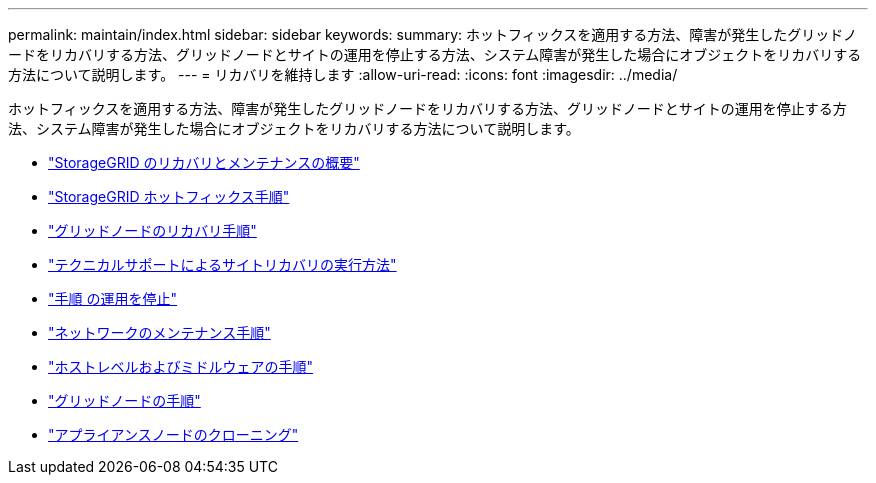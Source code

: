 ---
permalink: maintain/index.html 
sidebar: sidebar 
keywords:  
summary: ホットフィックスを適用する方法、障害が発生したグリッドノードをリカバリする方法、グリッドノードとサイトの運用を停止する方法、システム障害が発生した場合にオブジェクトをリカバリする方法について説明します。 
---
= リカバリを維持します
:allow-uri-read: 
:icons: font
:imagesdir: ../media/


[role="lead"]
ホットフィックスを適用する方法、障害が発生したグリッドノードをリカバリする方法、グリッドノードとサイトの運用を停止する方法、システム障害が発生した場合にオブジェクトをリカバリする方法について説明します。

* link:introduction-to-storagegrid-recovery-and-maintenance.html["StorageGRID のリカバリとメンテナンスの概要"]
* link:storagegrid-hotfix-procedure.html["StorageGRID ホットフィックス手順"]
* link:grid-node-recovery-procedures.html["グリッドノードのリカバリ手順"]
* link:how-site-recovery-is-performed-by-technical-support.html["テクニカルサポートによるサイトリカバリの実行方法"]
* link:decommission-procedure.html["手順 の運用を停止"]
* link:network-maintenance-procedures.html["ネットワークのメンテナンス手順"]
* link:host-level-and-middleware-procedures.html["ホストレベルおよびミドルウェアの手順"]
* link:grid-node-procedures.html["グリッドノードの手順"]
* link:appliance-node-cloning.html["アプライアンスノードのクローニング"]

